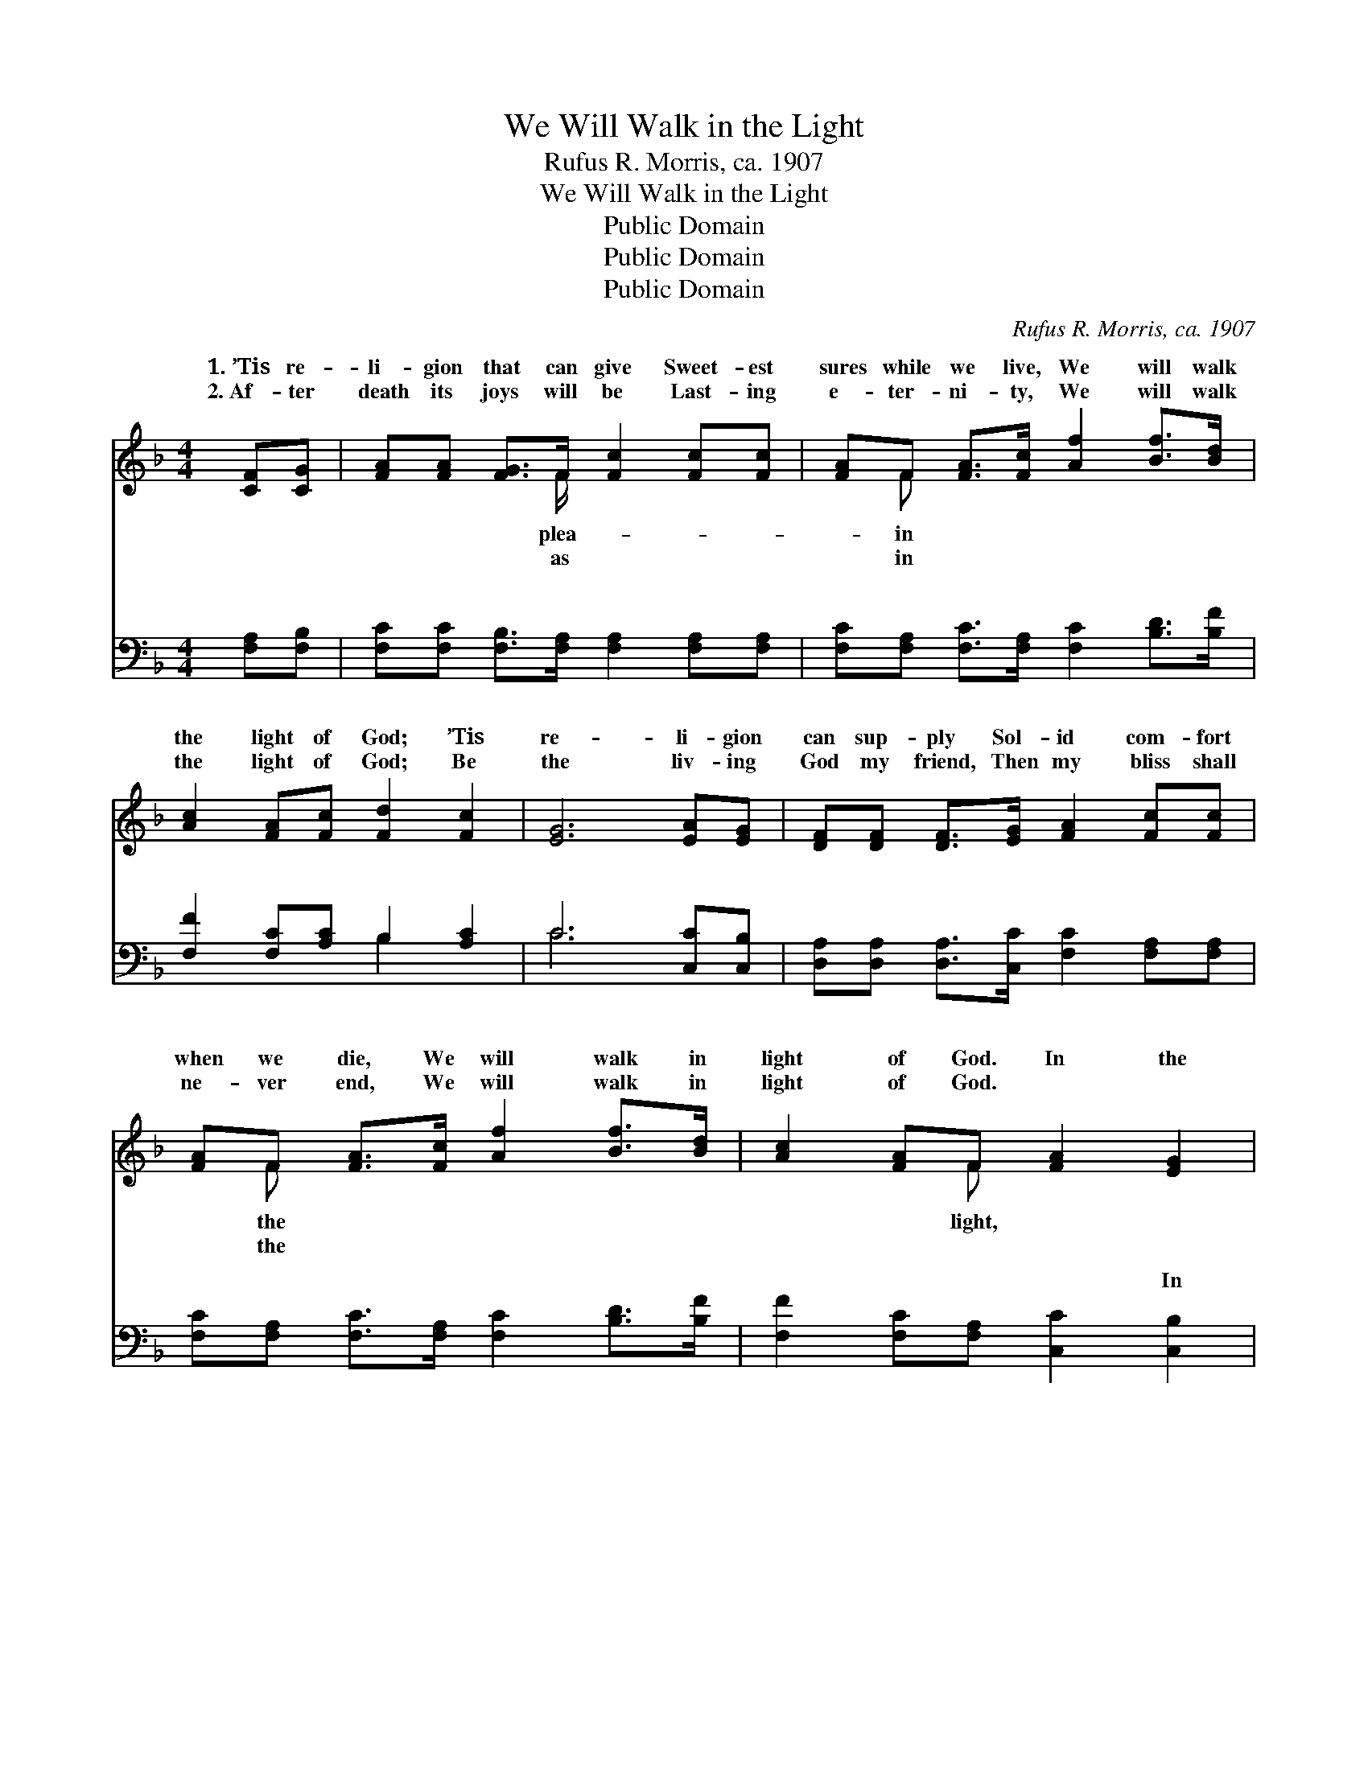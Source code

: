 X:1
T:We Will Walk in the Light
T:Rufus R. Morris, ca. 1907
T:We Will Walk in the Light
T:Public Domain
T:Public Domain
T:Public Domain
C:Rufus R. Morris, ca. 1907
Z:Public Domain
%%score ( 1 2 ) ( 3 4 )
L:1/8
M:4/4
K:F
V:1 treble 
V:2 treble 
V:3 bass 
V:4 bass 
V:1
 [CF][CG] | [FA][FA] [FG]>F [Fc]2 [Fc][Fc] | [FA]F [FA]>[Fc] [Af]2 [Bf]>[Bd] | %3
w: 1.~’Tis re-|li- gion that can give Sweet- est|sures while we live, We will walk|
w: 2.~Af- ter|death its joys will be Last- ing|e- ter- ni- ty, We will walk|
 [Ac]2 [FA][Fc] [Fd]2 [Fc]2 | [EG]6 [EA][EG] | [DF][DF] [DF]>[EG] [FA]2 [Fc][Fc] | %6
w: the light of God; ’Tis|re- li- gion|can sup- ply Sol- id com- fort|
w: the light of God; Be|the liv- ing|God my friend, Then my bliss shall|
 [FA]F [FA]>[Fc] [Af]2 [Bf]>[Bd] | [Ac]2 [FA]F [FA]2 [EG]2 | F6 ||"^Refrain" [FA]F | [Fc]6 [FA]F | %11
w: when we die, We will walk in|light of God. In the|in|light, We|walk in the|
w: ne- ver end, We will walk in|light of God. * *||||
 [Af]6 [Bf]>[Bd] | [Ac]2 [FA][Fc] [Fd]2 [Fc]2 | [EG]6 [FA]F | [Fc]6 [Af][Af] | (f4 d2) [Bf]>[Bd] | %16
w: of God; In|the light, in the light,|We will walk|the light of|God. * * *|
w: |||||
 [Ac]2 [FA]F [FA]2 (EE) | (FF (3CDD C2) |] %18
w: ||
w: ||
V:2
 x2 | x7/2 F/ x4 | x F x6 | x8 | x8 | x8 | x F x6 | x3 F x4 | F6 || x F | x7 F | x8 | x8 | x7 F | %14
w: |plea-|in||||the|light,|the|will|light|||in|
w: |as|in||||the||||||||
 x8 | G6 x2 | x3 F x G2 x | F6 |] %18
w: ||||
w: ||||
V:3
 [F,A,][F,B,] | [F,C][F,C] [F,B,]>[F,A,] [F,A,]2 [F,A,][F,A,] | %2
w: ~ ~|~ ~ ~ ~ ~ ~ ~|
 [F,C][F,A,] [F,C]>[F,A,] [F,C]2 [B,D]>[B,F] | [F,F]2 [F,C][A,C] B,2 [A,C]2 | C6 [C,C][C,B,] | %5
w: ~ ~ ~ ~ ~ ~ ~|~ ~ ~ ~ ~|~ ~ ~|
 [D,A,][D,A,] [D,A,]>[C,C] [F,C]2 [F,A,][F,A,] | [F,C][F,A,] [F,C]>[F,A,] [F,C]2 [B,D]>[B,F] | %7
w: ~ ~ ~ ~ ~ ~ ~|~ ~ ~ ~ ~ ~ ~|
 [F,F]2 [F,C][F,A,] [C,C]2 [C,B,]2 | [F,,F,A,]6 || [F,C][F,A,] | %10
w: ~ ~ ~ ~ In|the|light, beau-|
 [F,A,]2 (3[F,A,][F,A,][F,A,] [F,A,]2 [F,C][F,A,] | [F,C]2 (3[F,C][F,C][F,C] [F,C]2 [B,D]>[B,F] | %12
w: ti- ful light, In the light, beau-|ti- ful light, ~ ~ ~ ~|
 [F,F]2 [F,C][A,C] B,2 [A,C]2 | C6 [F,C][F,A,] | [F,A,]2 (3[F,A,][F,A,][F,A,] [F,A,]2 [F,C][F,_E] | %15
w: ~ ~ ~ ~ In|light, beau- ti-|light, In the light, beau- ti- ful|
 [B,D]2 (3[B,D][B,D][B,D] [B,F]2 [B,D]>[B,F] | [F,F]2 [F,C][F,A,] [C,C]2 B,B, | %17
w: light, ~ ~ ~ ~ ~ ~|In the beau- ti- ful light|
 A,A, (3A,B,B, A,2 |] %18
w: God. * * * * *|
V:4
 x2 | x8 | x8 | x4 B,2 x2 | C6 x2 | x8 | x8 | x8 | x6 || x2 | x8 | x8 | x4 B,2 x2 | C6 x2 | x8 | %15
w: |||~|~||||||||the|ful||
 x8 | x6 C,2 | [F,,F,]6 |] %18
w: |of||

